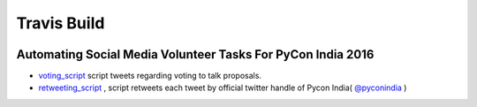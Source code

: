 Travis Build
========================
.. image:: https://travis-ci.org/surajnarwade/pycon-india-scripts.svg?branch=master
  :alt: Build status
  :target: https://travis-ci.org/surajnarwade/pycon-india-scripts

============================================================
Automating Social Media Volunteer Tasks For PyCon India 2016
============================================================

- `voting_script <https://github.com/surajnarwade/pycon-india-scripts/tree/master/voting_script>`_ script tweets regarding voting to talk proposals.

- `retweeting_script <https://github.com/surajnarwade/pycon-india-scripts/tree/master/retweeting_script>`_ , script retweets each tweet by official twitter handle of Pycon India( `@pyconindia <https://twitter.com/pyconindia>`_ )
